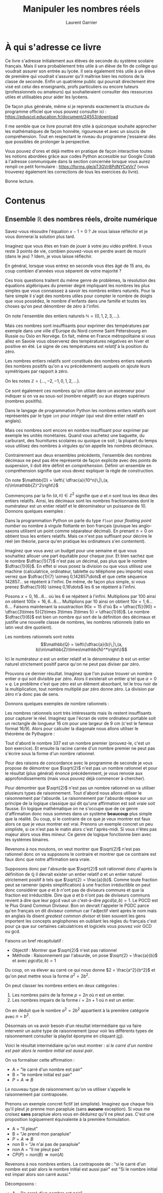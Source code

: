 #+TITLE: Manipuler les nombres réels
#+AUTHOR: Laurent Garnier

* À qui s'adresse ce livre

  Ce livre s'adresse initialement aux élèves de seconde du système
  scolaire français. Mais il sera probablement très utile à un élève
  de fin de collège qui voudrait assurer son entrée au lycée. Il sera
  également très utile à un élève de première qui voudrait s'assurer
  qu'il maîtrise bien les notions de la classe de seconde. Enfin un
  quatrième public qui pourrait directement être visé est celui des
  enseignants, profs particuliers ou encore tuteurs (professionnels ou
  amateurs) qui souhaiteraient consulter des ressources utiles et
  utilisables pour aider les lycéens.

  De façon plus générale, même si je reprends exactement la structure
  du programme officiel que vous pouvez consulter ici :
  [[https://eduscol.education.fr/document/24553/download]]

  Il me semble que ce livre pourrait être utile à quiconque souhaite
  approcher les mathématiques de façon honnête, rigoureuse et avec un
  soucis de compréhension. Tout en respectant le niveau du programme
  j'essaierai dès que possibles de prolonger la perspective.

  Vous pouvez d'ores et déjà mettre en pratique de façon interactive
  toutes les notions abordées grâce aux codes Python accessible sur
  Google Colab à l'adresse communiquée dans la section concernée
  lorsque vous aurez rempli ce petit formulaire :
  [[https://forms.gle/pT3GVr8PdNYCeVir7]] (vous trouverez également les
  corrections de tous les exercices du livre).
  

  Bonne lecture.
  
* Contenus
** Ensemble $\mathbb{R}$ des nombres réels, droite numérique

   Savez-vous résoudre l'équation $x - 1 = 0$ ? Je vous laisse
   réfléchir et je vous donnerai la solution plus tard.

   Imaginez que vous êtes en train de jouer à votre jeu vidéo
   préféré. Il vous reste 3 points de vie, combien pouvez-vous en
   perdre avant de mourir (dans le jeu) ? Idem, je vous laisse
   réfléchir.

   En général, lorsque vous entrez en seconde vous êtes âgé de 15 ans,
   du coup combien d'années vous séparent de votre majorité ?

   Ces trois questions traitent du même genre de problèmes, la
   résolution des équations algébriques du premier degré impliquant
   les nombres les plus simples que vous connaissez à savoir les
   nombres entiers naturels. Pour la faire simple il s'agit des
   nombres utiles pour compter le nombre de doigts que vous possédez,
   le nombre d'enfants dans une famille et toutes les choses qu'on
   peut dénombrer de zéro à l'infini.

   On note l'ensemble des entiers naturels $\mathbb{N} = \{0, 1, 2, 3,
   \dots \}$.

   \begin{align}
   x - 1 &= 0 \Rightarrow x = 1\in\mathbb{N}\\
   3 - x &= 0 \Rightarrow x = 3\in\mathbb{N}\\
   15 + x&= 18\Rightarrow x = 3\in\mathbb{N}
   \end{align}

   Mais ces nombres sont insuffisants pour exprimer des températures
   par exemple dans une ville d'Europe du Nord comme Saint Pétersbourg
   en Russie ou Oslo en Norvège. En fait, même en France
   métropolitaine si vous allez en Savoie vous observerez des
   températures négatives en hiver et positive en été. Le signe de ces
   températures est /relatif/ à la position du zéro.

   Les nombres entiers relatifs sont constitués des nombres entiers
   naturels (les nombres positifs qu'on a vu précédemment) auquels on
   ajoute leurs symétriques par rapport à zéro.

   On les notes $\mathbb{Z} = \{\dots, -2, -1, 0, 1, 2, \dots\}$.

   Ce sont également ces nombres qu'on utilise dans un ascenseur pour
   indiquer si on va au sous-sol (nombre négatif) ou aux étages
   supérieurs (nombres positifs).

   Dans le langage de programmation Python les nombres entiers
   relatifs sont représentés par le type =int= pour /integer/ (qui
   veut dire entier relatif en anglais).

   Mais ces nombres sont encore en nombre insuffisant pour exprimer
   par exemple les unités monétaires. Quand vous achetez une baguette,
   du carburant, des fournitures scolaires ou quoique ce soit ; la
   plupart du temps vous utilisez des nombres à virgules qu'on appelle
   les nombres décimaux.

   Contrairement aux deux ensembles précédents, l'ensemble des nombres
   décimaux ne peut pas être représenté de façon explicite avec des
   points de suspension, il doit être définit en
   /compréhension/. Définir un ensemble en compréhension signifie que
   vous devez expliquer la règle de construction.

   On note $\mathbb{D} = \left\{ \dfrac{a}{10^n}\,|\,(a,
   n)\in\mathbb{Z}^2\right\}$

   Commençons par la fin $(a, n)\in\mathbb{Z}^2$ signifie que $a$ et
   $n$ sont tous les deux des entiers relatifs. Ainsi, les décimaux
   sont les nombres fractionnaires dont le numérateur est un entier
   relatif et le dénominateur un puissance de 10. Donnons quelques
   exemples :
   \begin{align}
   (a, n) &= (1, 2)\Rightarrow \dfrac{1}{10^2} = 0,01\\
   (a, n) &= (3, 4)\Rightarrow \dfrac{3}{10^4} = 0,0003\\
   (a, n) &= (2, -1)\Rightarrow \dfrac{2}{10^{-1}} = 20\\
   (a, n) &= (3, 0)\Rightarrow \dfrac{3}{10^0} = 3\\
   (a, n) &= (-1, 2)\Rightarrow \dfrac{-1}{10^2} = -0,01
   \end{align}

   Dans la programmation Python on parle du type =float= pour
   /floating point number/ ou nombre à virgule flottante en bon
   français (puisque les anglo-saxons utilisent un point comme
   séparateur décimal). En prenant $n = 0$ on obtient tous les entiers
   relatifs. Mais ce n'est pas suffisant pour décrire le réel (en
   théorie, parce qu'en pratique les ordinateurs s'en contentent).

   Imaginez que vous avez un budget pour une semaine et que vous
   souhaitiez allouer une part équitable pour chaque jour. Et bien
   sachez que le nombre $\dfrac{1}{7}$ n'est pas un décimal, pas plus
   que le nombre $\dfrac{1}{6}$. En effet si vous posez la division ou
   que vous utilisez une machine (calculatrice, ordinateur, tablette
   ou téléphone peu importe) vous verrez que $\dfrac{1}{7} \simeq
   0,142857\dots$ et que cette séquence $142857\dots$ se répètent à
   l'infini. De même, de façon plus simple, si vous prenez
   $\dfrac{1}{6} \simeq 0,16\dots$ les 6 se répètent à l'infini.

   Posons $x = 0,16\dots 6\dots$ où les 6 se répètent à
   l'infini. Multiplions par 100 ainsi on obtient $100x = 16,6\dots
   6\dots$. Multiplions par 10 ainsi on obtient $10x = 1,6\dots
   6\dots$. Faisons maintenant la soustraction $90x = 15$ d'où $x =
   \dfrac{15}{90} = \dfrac{3\times 5}{2\times 3\times 3\times 5} =
   \dfrac{1}{6}$. Le nombre $\dfrac{1}{6}$ est bien un nombre qui sort
   de la définition des décimaux et justifie une nouvelle classe de
   nombres, les nombres rationnels (ratio en latin veut dire
   quotient).

   Les nombres rationnels sont notés \[\mathbb{Q} =
   \left\{\dfrac{a}{b}\,|\,(a,
   b)\in\mathbb{Z}\times\mathbb{N}^*\right\}\]

   Ici le numérateur $a$ est un entier relatif et le dénominateur $b$
   est un entier naturel strictement positif parce qu'on ne peut pas
   diviser par zéro.

   Prouvons ce dernier résultat. Imaginez que l'on puisse trouver un
   nombre entier $a$ qui soit divisible par zéro. Alors il existerait
   un entier $q$ tel que $a = 0\times q$. Le problème c'est que zéro
   est un élément absorbant, tel le trou noir de la multiplication,
   tout nombre multiplié par zéro donne zéro. La division par zéro n'a
   donc pas de sens.

   Donnons quelques exemples de nombre rationnels :
   
   \begin{align}
   (a, b) &= (1, 2)\Rightarrow \dfrac{1}{2} = 0,5\in\mathbb{D}\\
   (a, b) &= (8, 9)\Rightarrow \dfrac{8}{9} = 0,8\dots 8\dots\in\mathbb{Q}\\
   (a, b) &= (3, 4)\Rightarrow \dfrac{3}{4} = 0,75\in\mathbb{D}\\
   (a, b) &= (19, 11)\Rightarrow \dfrac{19}{11} = 1,72\dots \in\mathbb{Q}\\
   (a, b) &= (2, 7)\Rightarrow \dfrac{2}{7} = 0,285714\dots \in\mathbb{Q}
   \end{align}
   

   Les nombres rationnels sont très intéressants mais ils restent
   insuffisants pour capturer le réel. Imaginez que l'écran de votre
   ordinateur portable soit un rectangle de longueur 16 cm pour une
   largeur de 9 cm (c'est le fameux format 16/9). Alors pour calculer
   la diagonale nous allons utiliser le théorème de Pythagore :
   \begin{align*}
   d^2 &= 16^2 + 9^2\\
   d^2 &= 256 + 81\\
   d^2 &= 337\\
   d &= \sqrt{337} \simeq 18,36
   \end{align*}

   Tout d'abord le nombre 337 est un nombre premier (prouvez-le, c'est
   un bon exercice). Et ensuite la racine carrée d'un nombre premier
   ne peut pas s'écrire sous la forme d'un nombre rationnel.

   Pour des raisons de concordance avec le programme de seconde je
   vous propose de démontrer que $\sqrt{2}$ n'est pas un nombre
   rationnel et pour le résultat (plus général) énoncé précédemment,
   je vous renvoie aux approfondissements (mais vous pouvez déjà
   commencer à chercher).

   Pour démontrer que $\sqrt{2}$ n'est pas un nombre rationnel on va
   utiliser plusieurs types de raisonnement. Tout d'abord nous allons
   utiliser le raisonnement par l'absurde. Le raisonnement par
   l'absurde repose sur un principe de la logique classique qui dit
   qu'une affirmation est soit vraie soit fausse. En logique
   mathématique on ne s'occupe que de ce genre d'affirmation donc nous
   sommes dans un système *beaucoup* plus simple que la réalité. Du
   coup, si le contraire de ce que je veux montrer est faux alors ce
   que je veux montrer est vrai. Prenons un exemple concret un peu
   simpliste, si ce n'est pas le matin alors c'est l'après-midi. Si
   vous n'êtes pas majeur alors vous êtes mineur. Ce genre de logique
   fonctionne bien avec les systèmes binaires.

   Revenons à nos moutons, on veut montrer que $\sqrt{2}$ n'est pas
   rationnel donc on va supposons le contraire et montrer que ce
   contraire est faux donc que notre affirmation sera vraie.

   Supposons donc par l'absurde que $\sqrt{2}$ soit rationnel donc
   d'après la définition de $\mathbb{Q}$ il devrait exister un entier
   relatif $a$ et un entier naturel strictement positif $b$ tels que
   $\sqrt{2} = \frac{a}{b}$. Comme toute fraction peut se ramener
   (après simplification) à une fraction irréductible on peut donc
   considérer que $a$ et $b$ n'ont pas de diviseurs communs et que la
   fraction est irréductible. Dire que $a$ et $b$ n'ont pas de
   diviseurs communs revient à dire que leur pgcd vaut un c'est-à-dire
   $pgcd(a, b) = 1$. Le PGCD est le Plus Grand Commun Diviseur. Bon on
   devrait l'appeler le PGDC parce qu'en français on dit diviseur
   commun car l'adjectif vient après le nom mais en anglais ils disent
   /greatest common divisor/ et bien souvent les gens importent les
   concepts anglophones en oubliant les règles du français c'est pour
   ça que sur certaines calculatrices et logiciels vous pouvez voir
   GCD ou gcd.

   Faisons un bref récapitulatif :
   + Objectif : Montrer que $\sqrt{2}$ n'est pas rationnel
   + Méthode : Raisonnement par l'absurde, on pose $\sqrt{2} =
     \frac{a}{b}$ et avec $pgcd(a, b) = 1$

   Du coup, on va élever au carré ce qui nous donne $2 =
   \frac{a^2}{b^2}$ et qu'on peut mettre sous la forme $a^2 = 2b^2$.

   On peut classer les nombres entiers en deux catégories :
   1. Les nombres pairs de la forme $p = 2n$ où $n$ est un entier.
   2. Les nombres impairs de la forme $i = 2n + 1$ où $n$ est un
      entier.

   On en déduit que le nombre $a^2 = 2b^2$ appartient à la première
   catégorie avec $n = b^2$.

   Désormais on va avoir besoin d'un résultat intermédiaire qui va
   faire intervenir un autre type de raisonnement (pour voir les
   différents types de raisonnement consulter la playlist éponyme en
   cliquant [[https://www.youtube.com/watch?v=R_L4NEgIxPM&list=PLwWStLtwGECb-3dJmBXOYc8oQw1mRsrep&pp=iAQB][ici]]).

   Voici le résultat intermédiaire qu'on veut montrer : /si le carré
   d'un nombre est pair alors le nombre initial est aussi pair/.

   On va formaliser cette affirmation :
   + A = "le carré d'un nombre est pair"
   + B = "le nombre initial est pair"
   + $P = A\Rightarrow B$

   Le nouveau type de raisonnement qu'on va utiliser s'appelle le
   raisonnement par contraposée.

   Prenons un exemple concret fictif (et simpliste). Imaginez que
   chaque fois qu'il pleut je prenne mon parapluie (sans *aucune*
   exception). Si vous me croisez *sans* parapluie alors vous en
   déduirez qu'il ne pleut pas. C'est une proposition logiquement
   équivalente à la première formulation.

   + A = "Il pleut"
   + B = "Je prend mon parapluie"
   + $P = A\Rightarrow B$
   + non B = "Je n'ai pas de parapluie"
   + non A = "Il ne pleut pas"
   + $CP(P) = non(B)\Rightarrow non(A)$

   Revenons à nos nombres entiers. La contraposée de : "si le carré
   d'un nombre est pair alors le nombre initial est aussi pair" est
   "Si le nombre initial est impair alors son carré aussi."

   Décomposons :
   + A = "le carré d'un nombre est pair"
   + B = "le nombre initial est pair"
   + $P = A\Rightarrow B$
   + non B = "le nombre initial est impair"
   + non A = "le carré est impair"
   + $CP(P) = non(B)\Rightarrow non(A)$

   Ce raisonnement nous permet de ramener la proposition à montrer à
   une proposition plus simple et qu'on peut montrer directement.

   Si le nombre initial est impair alors il est de la forme $i = 2n +
   1$. Il vient que son carré satisfait :
   \begin{align*}
   i^2 &= (2n + 1)^2\\
   i^2 &= (2n)^2 + 2\times 2n\times 1 + 1^2\\
   i^2 &= 2(2n^2 + 2n) + 1
   \end{align*}

   On a bien obtenu un nombre impair. Par équivalence logique la
   proposition initiale est vraie.

   Faisons un bilan d'étape.
   + Objectif final : Montrer que $\sqrt{2}$ n'est pas rationnel
   + Méthode : Raisonnement par l'absurde, on pose $\sqrt{2} =
     \frac{a}{b}$ et avec $pgcd(a, b) = 1$
   + Objectif intermédiaire : $a^2 = 2b^2$ est pair donc $a$ est pair.
   + Méthode pour l'objectif intermédiaire : raisonnement par
     contraposée, si $a$ est impair alors $a^2$ aussi

   À ce stade nous avons bien montré que $a^2 = 2b^2$ entraîne que
   $a = 2n$. De cette nouvelle écriture on tire $a^2 = 4n^2$ et on
   peut établir une nouvelle égalité $2b^2 = 4n^2$ qui donne $b^2 =
   2n^2$. Par conséquent, en utilisant notre résultat intermédiaire,
   on constate que $b$ est aussi pair.

   Mais si $a$ et $b$ sont pairs alors ils sont divisibles par deux ce
   qui contredit $pgcd(a, b) = 1$. Ce résultat est absurde donc
   l'hypothèse initiale aussi et finalement $\sqrt{2}$ n'est pas un
   rationnel. CQFD

   Bravo à vous si vous avez tout compris. Pour les autres,
   rassurez-vous, c'est normal que ça chauffe dans votre tête. Vous
   pouvez déjà revoir cette démonstration en vidéo ici :
   [[https://youtu.be/R_L4NEgIxPM]]

   Le raisonnement par l'absurde consiste à partir d'une hypothèse
   contraire à celle qu'on souhaite montrer et ensuite à enchaîner des
   déductions logiques parfaitement valides jusqu'à aboutir à une
   contradiction. La chaîne de déductions peut parfois s'avérer (très)
   longue et impliquer des résultats intermédiaires nécessitant à leur
   tour (éventuellement) d'autres types de raisonnement.

   Dans certains ouvrages, certaines personnes préfèrent admettre les
   résultats intermédiaires. Dans l'absolu il serait impossible de
   tout démontrer parce qu'on ne pourrait jamais avancer. Néanmoins il
   est utile de garder à l'esprit qu'en mathématiques le but du jeu
   est de démontrer les affirmations sans jamais les prendre pour
   argent comptant.

   Finalement, puisque $\sqrt{2}$ n'est pas un nombre rationnel il
   doit bien appartenir à un ensemble de nombre et cet ensemble est
   l'ensemble des nombres réels et on le note $\mathbb{R}$.

   Nous avons ainsi la chaîne d'inclusions ensemblistes :

   \[\mathbb{N}\subset\mathbb{Z}\subset\mathbb{D}\subset\mathbb{Q}\subset\mathbb{R}\]

   Cet ensemble de nombres correspond à l'infinité des points sur une
   droite et c'est pour cette raison qu'on représentera souvent les
   nombres réels par une droite graduée qu'on appellera la droite des
   réels avec 0 au milieu et qui se prolonge vers $+\infty$ à droite
   et $-\infty$ à gauche.

   
** Intervalles de $\mathbb{R}$. Notions $+\infty$ et $-\infty$.

   Jusqu'à présent nous avons traité essentiellement des égalités (une
   équation est une égalité). Mais dans de nombreux cas il est
   intéressant et utile de traiter des inégalités. Donnons quelques
   exemples issus du monde réel de la vie de tous les jours :
   1. Il faut être âgé de plus de 14 ans pour conduire un véhicule de
     type mobilette ou scooter.
   2. Il faut être âgé entre 12 et 25 ans pour bénéficier du tarif
     jeune à la SNCF.
   3. Les films pornographiques sont interdits aux mineurs donc aux
     gens qui ont un âge inférieur à 18 ans.
   4. En boxe anglaise la catégorie de poids pailles concerne les gens
      dont le poids est inférieur à 47,128 kg (soit 105 livres, source :
      [[https://fr.wikipedia.org/wiki/Boxe_anglaise]] )
   5. En France, seuls les gens qui ont moins de 10 777€ par an sont
      exonérés d'impôt (0%), ensuite de 10 778 à 27 478 c'est 11%,
      puis 30% de 27 479 à 78 570, puis 41% de 78 571 à 168 994 et
      enfin 45% pour ceux qui ont plus de 168 994 (source :
      [[https://www.service-public.fr/particuliers/vosdroits/F1419]] )
   6. La limite autorisée du taux d'alcool dans le sang par la loi en
     2023 est de 0,5 g/L soit en équivalent 0,25 mg par litre d'air
     expiré (source :
     [[https://www.legipermis.com/infractions/alcool-permis-conduire.html]]
     )
   7. L'IMC (Indice de Masse Corporelle) permet d'établir des
     catégories pour mesurer l'obésité avec par exemple le début de la
     surcharge pondérale (surpoids) à partir de 25 kg/m^2 (source :
     [[https://fr.wikipedia.org/wiki/Indice_de_masse_corporelle]] )
     
   Traduisons ces exemples concrets en inégalités mathématiques. Dans
   chaque cas on utilisera la lettre $x$ pour désigner la variable
   inconnue.

   1. $x \geq 14$
   2. $12 \leq x \leq 25$
   3. $0 < x < 18$
   4. $0 < x < 47,128$
   5. $0 \leq x \leq 10 777$
   6. $0 \leq x < 0,5$
   7. $x \geq 25$

   Ces inégalités peuvent être représentées graphiquement. On peut les
   interpréter comme des zones délimitées par des bornes inférieures
   et supérieures. Lorsqu'il n'y a qu'une seule borne apparente alors
   ça veut dire que l'autre est du type $\infty$ avec le signe
   adéquat.

   Taduisons ces inégalités en intervalles :

   1. $x \geq 14 \iff x\in [14; +\infty [$ on parle d'intervalle fermé.
   2. $12 \leq x \leq 25\iff x\in [12; 25]$ on parle d'intervalle fermé.
   3. $0 < x < 18\iff x\in ]0; 18[$ on parle d'intervalle ouvert. 
   4. $0 < x < 47,128\iff x\in ]0; 47,128[$ on parle d'intervalle
      ouvert. 
   5. $0\leq x \leq 10 777\iff x\in [0; 10777]$ on parle d'intervalle
      fermé. 
   6. $0 \leq x < 0,5\iff x\in [0; 0,5[$ on parle d'intervalle ouvert à droite
   7. $x \geq 25\iff \in [25; +\infty[$ on parle d'intervalle fermé.


   Alors ici il s'agissait de modéliser à partir du monde réel donc il
   y a des bornes implicites qui sont apparues :
   1. Jusqu'à présent personne n'a dépassé le record de longévité de
      Jeanne Calmant qui a vécu 122 ans. Mais comme on ne peut pas
      prédire l'avenir alors j'ai décidé de mettre la borne $+\infty$
      même si c'est une borne théorique. Néanmoins, certains ont
      prédit [[https://amzn.to/3OKi2os][la mort de la mort]] (c'est le titre d'un livre de Laurent
      Alexandre). 
   2. Ici les bornes étaient claires.
   3. Là j'ai considéré que l'âge zéro n'est jamais atteint puisque
      dès l'instant où l'on naît le temps s'écoule. Mais au regard de
      l'exemple j'aurais même pu mettre une borne inférieure plus
      grande.
   4. Dans cet exemple c'est la même idée, personne n'a un poids de
      zéro et encore moins quand on pratique la boxe anglaise.
   5. Pour les revenus c'est malheureusement différent, il est hélas
      possible d'avoir zéro revenu. Et pour information, 10 777 par an
      ça fait moins de 900€ par mois (environ 898,08).
   6. Les gens qui ne boivent pas d'alcool peuvent avoir un taux de
      zéro gramme dans le sang.       
   7. Comme pour l'âge, le poids maximal n'est pas figé, d'ailleurs on
      devrait parler de masse parce que le poids est une force qui
      dépend du champ gravitationnel (la pesanteur) et donc il peut
      changer en fonction de l'endroit dans l'espace. 

   Ces exemples concrets avaient pour but de vous montrer pourquoi ce
   principe de représentation d'ensembles de nombres réels ordonnés
   peut avoir un intérêt et une utilité.
   
   Les différents types d'intervalles de $\mathbb{R}$ sont les
   suivants :
   1. Les intervalles ouverts à bornes finies $]a ; b[$
   2. Les intervalles ouverts à gauche à bornes finies $]a ; b]$ (on
      peut aussi les appeler fermés à droite).
   3. Les intervalles ouverts à droite à bornes finies $[a ; b[$ (on
      peut aussi les appeler fermés à gauche).
   4. Les intervalles ouverts à borne infinie à gauche $]-\infty ; b[$
   5. Les intervalles ouverts à borne infinie à droite $]a ; +\infty[$
   6. Les intervalles fermés à borne infinie à gauche $]-\infty ; b]$
   7. Les intervalles fermés à borne infinie à droite $[a ; +\infty[$
   8. Les intervalles fermés à bornes finies $[a ; b]$
   9. L'intervalle ouvert *ET* fermé de l'ensemble des réels tout
      entier $\mathbb{R} = ]-\infty ; +\infty[$

   Il est important de rappeler qu'un intervalle est forcément ordonné
   donc la borne supérieure (à droite) est forcément plus grande que
   la borne inférieure (à gauche) sinon ça n'a strictement aucun
   sens.
   
   Donnons quelques exemples :
   \begin{align}
   \frac{1}{2} &\in ]0 ; 1[ \\
   1 &\in ]0 ; 1] \\
   -\frac{1}{2} &\in [-0,5 ; 0[\\
   -1 &\in ]-\infty ; 1[\\
   \frac{2}{3} &\in ]0 ; +\infty[ \\
   \pi &\in [3 ; +\infty[ \\
   \Phi = \frac{1 + \sqrt{5}}{2} &\in [1 ; 2] \\
   \tau = 2\pi &\in \mathbb{R}
   \end{align}

   On peut remarquer que l'ensemble des nombres entiers naturels est
   inclus dans l'ensemble des nombres réels positifs :
   \[\mathbb{N}\subset \mathbb{R}_{+} = [0; +\infty[\]

   Par contre entre deux entiers naturels il y a une infinité de réels
   et pour les représenter on utilise un intervalle.

   Prenons par exemple les deux plus petits entiers naturels zéro et
   un. On peut construire un intervalle $I_0 = [0 ; 1]$ qui les contient
   tous les deux. Le centre de cet intervalle $I_0$ est un nombre décimal
   $\frac{1}{2} = 0,5$. Construisons un nouvel interval $I_1 = [0;
   0,5]$. Le centre de cet intervalle $I_1$ est un nombre décimal
   $\dfrac{1}{4} = 0,25$. On pourrait continuer ainsi à l'infini en
   construisant des intervalles de la forme \[I_n = \left[0 ;
   \dfrac{1}{2^n}\right]\]

   Mais si au lieu de prendre le centre on prenait le premier tiers ?
   Et bien cette fois on aurait une borne supérieure qui serait un
   nombre rationnel. \[J_n = \left[0 ; \dfrac{1}{3^n}\right]\]

   Et si au lieu de prendre le tiers on divisait par le nombre $\pi$ ?
   Et bien cette fois on aurait une borne supérieure qui serait un
   nombre réel. \[K_n = \left[0 ; \dfrac{1}{\pi^n}\right]\]

   Bon dans ce dernier cas j'ai un peu triché parce que $\pi$ est déjà
   un réel alors que pours les $I_n$ et les $J_n$ on a pu faire la
   construction uniquement en utilisant des entiers naturels.

   Prenons un peu la mesure de ce que nous faisons. L'intervalle $[0 ;
   1]$ a pour longueur $1$ de même que l'intervalle $[1 ; 2]$. Mais
   qu'en est-il de l'intervalle $[-1 ; 0]$ ? $[-1 ; 1]$ ? Et de façon
   générale, comment mesure-t-on la longueur d'un intervalle ?

   C'est très simple, un intervalle étant un ensemble ordonné, on
   mesure sa longueur en soustrayant la borne inférieure à la borne
   supérieure (que l'intervalle soit ouvert ou fermé).

   Il y a donc deux cas de figure :
   1. Les bornes $a$ et $b$ sont finies et dans ce cas c'est juste une
      soustraction normale $|I| = |b - a|$.
   2. Au moins l'une des bornes est infinie et dans ce cas $|I| =
      +\infty$.

   Voici quelques exemples :
   \begin{align}
   \lvert ]-3 ; 3] \rvert &= 3 - (-3) = 3 + 3 = 6\\
   \lvert [-5 ; 4] \rvert &= 5 - (-4) = 5 + 4 = 9\\
   \lvert ]-\infty ; 23] \rvert &= +\infty\\
   \lvert [7 ; +\infty[ \rvert &= +\infty\\
   \lvert ]-\infty ; +\infty] \rvert &= +\infty
   \end{align}

   La longueur d'un intervalle est aussi appelée son amplitude. Par
   exemple le nombre $\pi$ appartient à l'intervalle $[3,14 ; 3,15]$
   qui a pour amplitude $10^{-2} = 0,01$. Dit autrement, le nombre
   $\pi$ est compris entre $3,14$ et $3,15$ à $10^{-2}$ près.

*** Exercice

   Faisons un petit exercice. Pour les nombres suivants trouver des
   intervalles d'amplitude 1 puis 2 et enfin 3 auquels ils appartiennent :
   1. $\dfrac{1}{3}$
   2. $\sqrt{2}$
   3. $\Phi = \dfrac{1 + \sqrt{5}}{2}$
   4. $\pi$
   5. $\tau = 2\pi$

   Jouez le jeu en cherchant par vous même vous progresserez alors que
   si vous regardez la solution directement il vous progression sera
   nulle.

*** Exercice

   1. À l'aide d'une machine calculez les décimales du nombre d'or
      \[\Phi = \dfrac{1 + \sqrt{5}}{2}\]
   2. Considérez la suite de nombres : 1, 1, 2, 3, 5, 8, 13, 21, 34,
      55, 89,...
   3. Établir la règle de construction de la suite.
   4. Calculer les quotients successifs en prenant comme numérateur le
      suivant et comme dénominateur le prédécesseur ainsi
      $\dfrac{1}{1}, \dfrac{2}{1}, \dfrac{3}{2},\dots$.
   5. La suite de nombre de la question 2 est connue sous le nom de
      [[https://fr.wikipedia.org/wiki/Suite_de_Fibonacci][suite de Fibonacci]] (mathématicien italien du XIIème siècle qui a
      appris l'usage des chiffres indo-arabes grâce à son père qui
      commerçait avec des marchands arabes près d'Alger). Combien de
      termes de cette suite faut-il calculer pour approcher le nombre
      d'or à $10^{-5}$ près ? Vous donnerez les intervalles successifs.

   Faisons un petit jeu. Voici une série de nombres particuliers :
   1. $u = 0,1\dots$ avec une infinité de 1
   2. $v = 0,12\dots$ avec une infinité de 12
   3. $w = 0,123\dots$ avec une infinité de 123
   4. $x = 0,1234\dots$ avec une infinité de 1234
   5. $y = 0,12345\dots$ avec une infinité de 12345

   Pour chacun de ces nombres on va donner un intervalle d'amplitude
   égale à la position de la dernière décimale distincte (donc 0,1
   pour $u$, 0,01 pour $v$, 0,001 pour $w$ et ainsi de suite) et
   centré en ce nombre. Puis on va déterminer la fraction qui le
   définit.

   Voilà pour la première partie de la question
   
   1. $u = 0,1\dots\in I_u = [0,09 ; 0,19]$ en effet $0,19 - 0,09 = 0,1$
   2. $v = 0,12\dots\in I_v = [0,118 ; 0,128]$ en effet $0,128 - 0,118 =
      0,01$
   3. $w = 0,123\dots\in I_w = [0,1227 ; 0,1237]$ en effet $0,1237 - 0,1227
      = 0,001$
   4. $x = 0,1234\dots\in I_x = [0,12336 ; 0,12346]$ en effet $0,12346 - 0,12336
      = 0,0001$
   5. $y = 0,12345\dots\in I_y = [0,123455 ; 0,123465]$ en effet $0,123465 - 0,123455
      = 0,0001$

   Maintenant occupons-nous de la seconde partie.

   1. $10u = 1,1\dots$ donc $10u - u = 1$ d'où \[u = \dfrac{1}{9}\in
      I_u = [0,09 ; 0,19]\]
   2. $100v = 12,12\dots$ donc $100v - v = 12$ d'où \[v = \dfrac{12}{99}
      = \dfrac{4}{33}\in I_v = [0,118 ; 0,128]\]
   3. $1000w = 123,123\dots$ donc $1000w - w = 123$ d'où \[w =
      \dfrac{123}{999} = \dfrac{41}{333}\in I_w = [0,1227 ; 0,1237]\]
   4. $10000x = 1234,1234\dots$ donc $10000x - x = 1234$ d'où \[x =
      \dfrac{1234}{9999}\in I_x = [0,12336 ; 0,12346]\]
   5. $100000y = 12345,12345\dots$ donc $100000y - y = 12345$ d'où \[y
      = \dfrac{12345}{99999}\in I_y = [0,123455 ; 0,123465]\]
   
      
** Notation |a|. Distance entre deux nombres réels.

   
** Représentation de l'intervalle $[a - r, a + r]$ puis caractérisation par la condition $|x - a| \leq r$
** Ensemble $\mathbb{D}$ des nombres décimaux. Encadrement décimal d'un nombre réel à $10^{-n}$ près
** Ensemble $\mathbb{Q}$ des nombres rationnels. Nombres irrationnels ; exemples fournis par la géométrie, par exemple $\sqrt{2}$ et $\pi$

* Capacités attendues
* Démonstrations
* Exemple d'algorithme
* Approfondissements possibles
* Après ce livre
